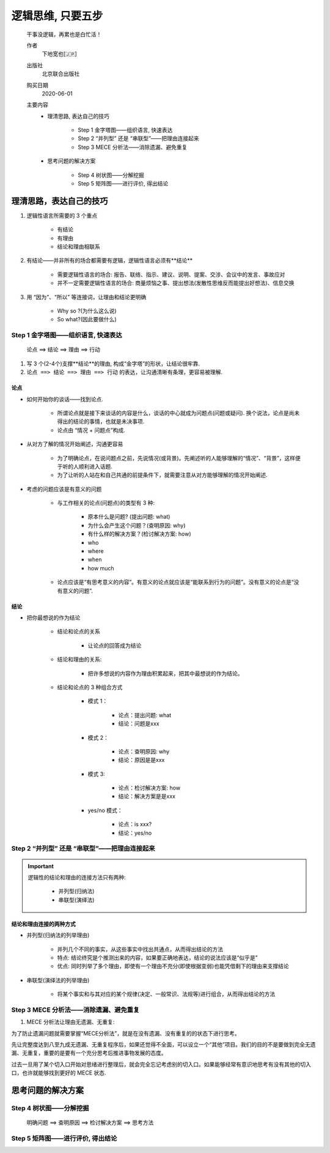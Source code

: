 
逻辑思维, 只要五步
===================

    干事没逻辑，再累也是白忙活！

    作者
        下地宽也[🇯🇵]

    出版社
        北京联合出版社

    购买日期
        2020-06-01

    主要内容
        - 理清思路, 表达自己的技巧

            - Step 1 金字塔图——组织语言, 快速表达

            - Step 2 “并列型” 还是 “串联型”——把理由连接起来

            - Step 3 MECE 分析法——消除遗漏、避免重复

        - 思考问题的解决方案

            - Step 4 树状图——分解挖掘

            - Step 5 矩阵图——进行评价, 得出结论


理清思路，表达自己的技巧
---------------------------

.. image:: ../images/base.png

1. 逻辑性语言所需要的 3 个重点
    
    - 有结论

    - 有理由

    - 结论和理由相联系

2. 有结论——并非所有的场合都需要有逻辑，逻辑性语言必须有**结论**

    - 需要逻辑性语言的场合: 报告、联络、指示、建议、说明、提案、交涉、会议中的发言、事故应对

    - 并不一定需要逻辑性语言的场合: 商量烦恼之事、提出想法(发散性思维反而能提出好想法)、信息交换

3. 用 “因为”、“所以” 等连接词，让理由和结论更明确

    - Why so ?(为什么这么说)
    
    - So what?(因此要做什么)


Step 1 金字塔图——组织语言, 快速表达
~~~~~~~~~~~~~~~~~~~~~~~~~~~~~~~~~~~~~~~~~~~~~~~~~~

    论点 ==> 结论 ==> 理由 ==> 行动

.. image:: ../images/jinzita.png



1. 写 3 个(2-4个)支撑**结论**的理由, 构成“金字塔”的形状，让结论很牢靠.
2. ``论点 ==> 结论 ==> 理由 ==> 行动`` 的表达，让沟通清晰有条理，更容易被理解.



论点
^^^^^ 

- 如何开始你的谈话——找到论点.
    
    - 所谓论点就是接下来谈话的内容是什么，谈话的中心就成为问题点(问题或疑问). 换个说法，论点是尚未得出的结论的事情，也就是未决事项.

    - 论点由 “情况 + 问题点”构成.

- 从对方了解的情况开始阐述，沟通更容易

    - 为了明确论点，在说问题点之前，先说情况(或背景)。先阐述听的人能够理解的“情况”、“背景”，这样便于听的人顺利进入话题. 

    - 为了让听的人站在和自己共通的前提条件下，就需要注意从对方能够理解的情况开始阐述.

- 考虑的问题应该是有意义的问题

    - 与工作相关的论点(问题点)的类型有 3 种:

        - 原本什么是问题? (提出问题: what)
        
        - 为什么会产生这个问题？(查明原因: why)

        - 有什么样的解决方案？(检讨解决方案: how)

        - who

        - where

        - when 

        - how much 
    
    - 论点应该是“有思考意义的内容”。有意义的论点就应该是“能联系到行为的问题”。没有意义的论点是“没有意义的问题”.

结论
^^^^^^

- 把你最想说的作为结论

    - 结论和论点的关系

        - 让论点的回答成为结论

    - 结论和理由的关系: 

        - 把许多想说的内容作为理由积累起来，把其中最想说的作为结论。

    - 结论和论点的 3 种组合方式
        
        - 模式 1：

            - 论点：提出问题: what

            - 结论：问题是xxx

        - 模式 2：
            
            - 论点：查明原因: why

            - 结论：原因是是xxx

        - 模式 3:

            - 论点：检讨解决方案: how

            - 结论：解决方案是是xxx
        
        - yes/no 模式：

            - 论点：is xxx?
            - 结论：yes/no

    





Step 2 “并列型” 还是 “串联型”——把理由连接起来
~~~~~~~~~~~~~~~~~~~~~~~~~~~~~~~~~~~~~~~~~~~~~~~~~~

.. important:: 

    逻辑性的结论和理由的连接方法只有两种:

        - 并列型(归纳法)

        - 串联型(演绎法)

结论和理由连接的两种方式
^^^^^^^^^^^^^^^^^^^^^^^^^^^^^

- 并列型(归纳法的列举理由)

    - 并列几个不同的事实，从这些事实中找出共通点，从而得出结论的方法

    - 特点: 结论终究是个推测出来的内容，如果要正确地表达，结论的说法应该是“似乎是”

    - 优点: 同时列举了多个理由，即使有一个理由不充分(即使根据变弱)也能凭借剩下的理由来支撑结论






- 串联型(演绎法的列举理由)

    - 将某个事实和与其对应的某个规律(决定、一般常识、法规等)进行组合，从而得出结论的方法

.. image:: path






Step 3 MECE 分析法——消除遗漏、避免重复
~~~~~~~~~~~~~~~~~~~~~~~~~~~~~~~~~~~~~~~~~~~~~~~~~~

1. MECE 分析法让理由无遗漏、无重复:

为了防止遗漏问题就需要掌握“MECE分析法”，就是在没有遗漏、没有重复的的状态下进行思考。

先让完整度达到八至九成无遗漏、无重复程序后，如果还觉得不全面，可以设立一个“其他”项目。我们的目的不是要做到完全无遗漏、无重复，重要的是要有一个充分思考后推进事物发展的态度。

过去一旦用了某个切入口开始对思绪进行整理后，就会完全忘记考虑别的切入口。如果能够经常有意识地思考有没有其他的切入口，也许就能够找到更好的 MECE 状态.








思考问题的解决方案
---------------------------






Step 4 树状图——分解挖掘
~~~~~~~~~~~~~~~~~~~~~~~~~~~~~~~~~~~~~~~~~~~~~~~~~~

    明确问题 ==> 查明原因 ==> 检讨解决方案 ==> 思考方法








Step 5 矩阵图——进行评价, 得出结论
~~~~~~~~~~~~~~~~~~~~~~~~~~~~~~~~~~~~~~~~~~~~~~~~~~
